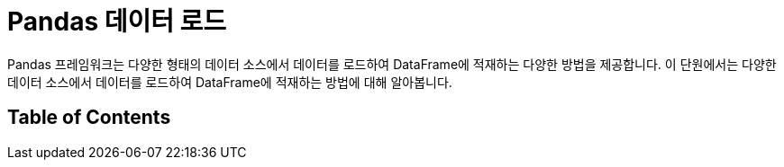 = Pandas 데이터 로드

Pandas 프레임워크는 다양한 형태의 데이터 소스에서 데이터를 로드하여 DataFrame에 적재하는 다양한 방법을 제공합니다. 이 단원에서는 다양한 데이터 소스에서 데이터를 로드하여 DataFrame에 적재하는 방법에 대해 알아봅니다.

== Table of Contents
